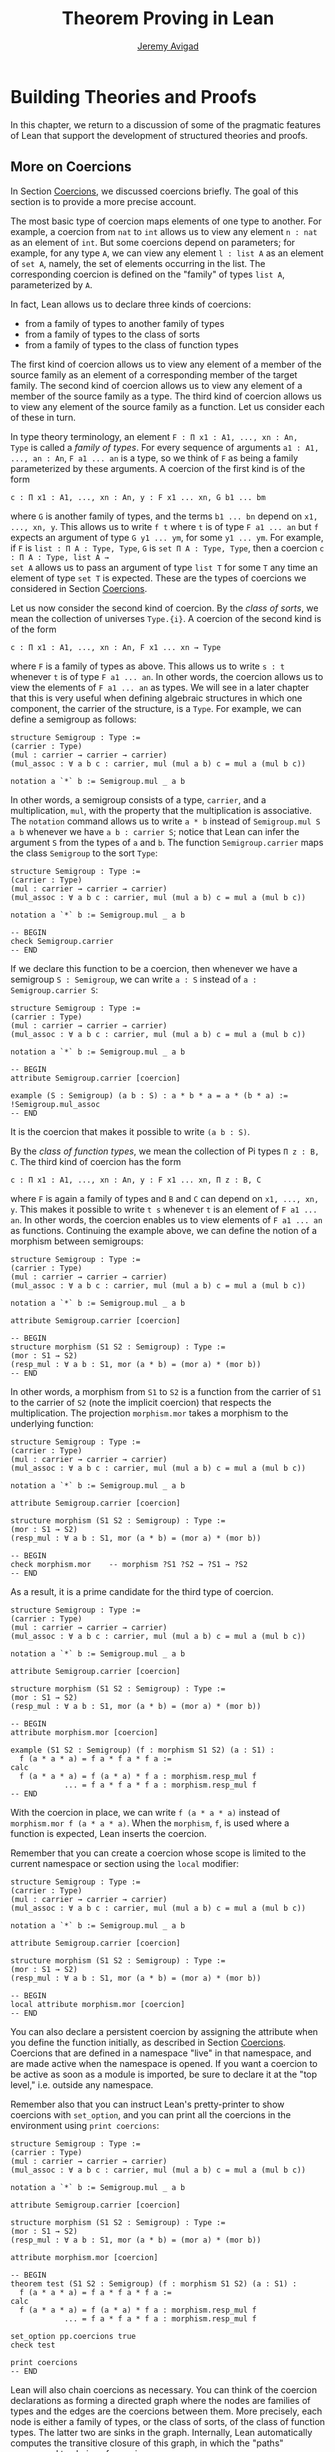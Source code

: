 #+Title: Theorem Proving in Lean
#+Author: [[http://www.andrew.cmu.edu/user/avigad][Jeremy Avigad]]

* Building Theories and Proofs

In this chapter, we return to a discussion of some of the pragmatic
features of Lean that support the development of structured theories
and proofs.

** More on Coercions
:PROPERTIES:
  :CUSTOM_ID: More_on_Coercions
:END:

In Section [[file:05_Interacting_with_Lean.org::#Coercions][Coercions]], we discussed coercions briefly. The goal of this
section is to provide a more precise account.

The most basic type of coercion maps elements of one type to
another. For example, a coercion from =nat= to =int= allows us to view
any element =n : nat= as an element of =int=. But some coercions
depend on parameters; for example, for any type =A=, we can view any
element =l : list A= as an element of =set A=, namely, the set of
elements occurring in the list. The corresponding coercion is defined
on the "family" of types =list A=, parameterized by =A=.

In fact, Lean allows us to declare three kinds of coercions:
+ from a family of types to another family of types
+ from a family of types to the class of sorts
+ from a family of types to the class of function types
The first kind of coercion allows us to view any element of a member
of the source family as an element of a corresponding member of the
target family. The second kind of coercion allows us to view any
element of a member of the source family as a type. The third kind of
coercion allows us to view any element of the source family as a function.
Let us consider each of these in turn.

In type theory terminology, an element =F : Π x1 : A1, ..., xn : An,
Type= is called a /family of types/. For every sequence of arguments
=a1 : A1, ..., an : An=, =F a1 ... an= is a type, so we think of =F=
as being a family parameterized by these arguments. A coercion of the
first kind is of the form
#+BEGIN_SRC text
c : Π x1 : A1, ..., xn : An, y : F x1 ... xn, G b1 ... bm
#+END_SRC
where =G= is another family of types, and the terms =b1 ... bn= depend
on =x1, ..., xn, y=. This allows us to write =f t= where =t= is of
type =F a1 ... an= but =f= expects an argument of type =G y1 ... ym=,
for some =y1 ... ym=. For example, if =F= is =list : Π A : Type, Type=,
=G= is =set Π A : Type, Type=, then a coercion =c : Π A : Type, list A →
set A= allows us to pass an argument of type =list T= for some =T= any
time an element of type =set T= is expected. These are the types of
coercions we considered in Section [[file:05_Interacting_with_Lean.org::#Coercions][Coercions]].

# TODO: give Lean source for these examples.

Let us now consider the second kind of coercion. By the /class of
sorts/, we mean the collection of universes =Type.{i}=. A coercion of
the second kind is of the form
#+BEGIN_SRC text
c : Π x1 : A1, ..., xn : An, F x1 ... xn → Type
#+END_SRC
where =F= is a family of types as above. This allows
us to write =s : t= whenever =t= is of type =F a1 ... an=. In other
words, the coercion allows us to view the elements of =F a1 ... an= as
types. We will see in a later chapter that this is very useful when
defining algebraic structures in which one component, the carrier of
the structure, is a =Type=. For example, we can define a semigroup as
follows:
#+BEGIN_SRC lean
structure Semigroup : Type :=
(carrier : Type)
(mul : carrier → carrier → carrier)
(mul_assoc : ∀ a b c : carrier, mul (mul a b) c = mul a (mul b c))

notation a `*` b := Semigroup.mul _ a b
#+END_SRC
In other words, a semigroup consists of a type, =carrier=, and a
multiplication, =mul=, with the property that the multiplication is
associative. The =notation= command allows us to write =a * b= instead
of =Semigroup.mul S a b= whenever we have =a b : carrier S=; notice
that Lean can infer the argument =S= from the types of =a= and =b=.
The function =Semigroup.carrier= maps the class =Semigroup= to the
sort =Type=:
#+BEGIN_SRC lean
structure Semigroup : Type :=
(carrier : Type)
(mul : carrier → carrier → carrier)
(mul_assoc : ∀ a b c : carrier, mul (mul a b) c = mul a (mul b c))

notation a `*` b := Semigroup.mul _ a b

-- BEGIN
check Semigroup.carrier
-- END
#+END_SRC
If we declare this function to be a coercion, then whenever we have a
semigroup =S : Semigroup=, we can write =a : S= instead of =a :
Semigroup.carrier S=:
#+BEGIN_SRC lean
structure Semigroup : Type :=
(carrier : Type)
(mul : carrier → carrier → carrier)
(mul_assoc : ∀ a b c : carrier, mul (mul a b) c = mul a (mul b c))

notation a `*` b := Semigroup.mul _ a b

-- BEGIN
attribute Semigroup.carrier [coercion]

example (S : Semigroup) (a b : S) : a * b * a = a * (b * a) :=
!Semigroup.mul_assoc
-- END
#+END_SRC
It is the coercion that makes it possible to write =(a b : S)=.

By the /class of function types/, we mean the collection of Pi types
=Π z : B, C=. The third kind of coercion has the form
#+BEGIN_SRC text
c : Π x1 : A1, ..., xn : An, y : F x1 ... xn, Π z : B, C
#+END_SRC
where =F= is again a family of types and =B= and =C= can depend on
=x1, ..., xn, y=. This makes it possible to write =t s= whenever =t=
is an element of =F a1 ... an=. In other words, the coercion enables
us to view elements of =F a1 ... an= as functions. Continuing the
example above, we can define the notion of a morphism between
semigroups:
#+BEGIN_SRC lean
structure Semigroup : Type :=
(carrier : Type)
(mul : carrier → carrier → carrier)
(mul_assoc : ∀ a b c : carrier, mul (mul a b) c = mul a (mul b c))

notation a `*` b := Semigroup.mul _ a b

attribute Semigroup.carrier [coercion]

-- BEGIN
structure morphism (S1 S2 : Semigroup) : Type :=
(mor : S1 → S2)
(resp_mul : ∀ a b : S1, mor (a * b) = (mor a) * (mor b))
-- END
#+END_SRC
In other words, a morphism from =S1= to =S2= is a function from the
carrier of =S1= to the carrier of =S2= (note the implicit coercion)
that respects the multiplication. The projection =morphism.mor= takes
a morphism to the underlying function:
#+BEGIN_SRC lean
structure Semigroup : Type :=
(carrier : Type)
(mul : carrier → carrier → carrier)
(mul_assoc : ∀ a b c : carrier, mul (mul a b) c = mul a (mul b c))

notation a `*` b := Semigroup.mul _ a b

attribute Semigroup.carrier [coercion]

structure morphism (S1 S2 : Semigroup) : Type :=
(mor : S1 → S2)
(resp_mul : ∀ a b : S1, mor (a * b) = (mor a) * (mor b))

-- BEGIN
check morphism.mor    -- morphism ?S1 ?S2 → ?S1 → ?S2
-- END
#+END_SRC
As a result, it is a prime candidate for the third type of coercion.
#+BEGIN_SRC lean
structure Semigroup : Type :=
(carrier : Type)
(mul : carrier → carrier → carrier)
(mul_assoc : ∀ a b c : carrier, mul (mul a b) c = mul a (mul b c))

notation a `*` b := Semigroup.mul _ a b

attribute Semigroup.carrier [coercion]

structure morphism (S1 S2 : Semigroup) : Type :=
(mor : S1 → S2)
(resp_mul : ∀ a b : S1, mor (a * b) = (mor a) * (mor b))

-- BEGIN
attribute morphism.mor [coercion]

example (S1 S2 : Semigroup) (f : morphism S1 S2) (a : S1) :
  f (a * a * a) = f a * f a * f a :=
calc
  f (a * a * a) = f (a * a) * f a : morphism.resp_mul f
            ... = f a * f a * f a : morphism.resp_mul f
-- END
#+END_SRC
With the coercion in place, we can write =f (a * a * a)= instead of
=morphism.mor f (a * a * a)=. When the =morphism=, =f=, is used where
a function is expected, Lean inserts the coercion.

Remember that you can create a coercion whose scope is limited to the
current namespace or section using the =local= modifier:

#+BEGIN_SRC lean
structure Semigroup : Type :=
(carrier : Type)
(mul : carrier → carrier → carrier)
(mul_assoc : ∀ a b c : carrier, mul (mul a b) c = mul a (mul b c))

notation a `*` b := Semigroup.mul _ a b

attribute Semigroup.carrier [coercion]

structure morphism (S1 S2 : Semigroup) : Type :=
(mor : S1 → S2)
(resp_mul : ∀ a b : S1, mor (a * b) = (mor a) * (mor b))

-- BEGIN
local attribute morphism.mor [coercion]
-- END
#+END_SRC
You can also declare a persistent coercion by assigning the attribute
when you define the function initially, as described in Section
[[file:05_Interacting_with_Lean.org::#Coercions][Coercions]]. Coercions that are defined in a namespace "live" in that
namespace, and are made active when the namespace is opened. If you
want a coercion to be active as soon as a module is imported, be sure
to declare it at the "top level," i.e. outside any namespace.

Remember also that you can instruct Lean's pretty-printer to show
coercions with =set_option=, and you can print all the coercions in
the environment using =print coercions=:
#+BEGIN_SRC lean
structure Semigroup : Type :=
(carrier : Type)
(mul : carrier → carrier → carrier)
(mul_assoc : ∀ a b c : carrier, mul (mul a b) c = mul a (mul b c))

notation a `*` b := Semigroup.mul _ a b

attribute Semigroup.carrier [coercion]

structure morphism (S1 S2 : Semigroup) : Type :=
(mor : S1 → S2)
(resp_mul : ∀ a b : S1, mor (a * b) = (mor a) * (mor b))

attribute morphism.mor [coercion]

-- BEGIN
theorem test (S1 S2 : Semigroup) (f : morphism S1 S2) (a : S1) :
  f (a * a * a) = f a * f a * f a :=
calc
  f (a * a * a) = f (a * a) * f a : morphism.resp_mul f
            ... = f a * f a * f a : morphism.resp_mul f

set_option pp.coercions true
check test

print coercions
-- END
#+END_SRC

Lean will also chain coercions as necessary. You can think of the
coercion declarations as forming a directed graph where the nodes are
families of types and the edges are the coercions between them. More
precisely, each node is either a family of types, or the class of
sorts, of the class of function types. The latter two are sinks in the
graph. Internally, Lean automatically computes the transitive closure
of this graph, in which the "paths" correspond to chains of coercions.

** More on Implicit Arguments
:PROPERTIES:
  :CUSTOM_ID: More_on_Implicit_Arguments
:END:

In Section [[file:02_Dependent_Type_Theory.org::#Implicit_Arguments][Implicit Arguments]], we discussed implicit arguments.  For
example, if a term =t= has type =Π {x : A}, P x=, the variable =x= is
/implicit/ in =t=, which means that whenever you write =t=, a
placeholder, or "hole," is inserted, so that =t= is replaced by =@t
_=. If you don't want that to happen, you have to write =@t= instead.

Dual to the =@= symbol is the exclamation mark, =!=, which essentially
makes explicit arguments implicit by inserting underscores for
them. Look at the terms that result from the following definitions to
see this in action:
#+BEGIN_SRC lean
import data.nat
open nat eq.ops
-- BEGIN
definition foo (n m k l : ℕ) : (n - m) * (k + l) = (k + l) * (n - m) := !mul.comm

print foo
-- definition foo : ∀ (n m k l : ℕ), (n - m) * (k + l) = (k + l) * (n - m)
-- λ (n m k l : ℕ), mul.comm (n - m) (k + l)

definition foo2 (n m k l : ℕ) : (n + k) + l = (k + l) + n := !add.assoc ⬝ !add.comm

print foo2
-- definition foo2 : ∀ (n : ℕ), ℕ → (∀ (k l : ℕ), n + k + l = k + l + n)
-- λ (n m k l : ℕ), add.assoc n k l ⬝ add.comm n (k + l)

definition foo3 (l : ℕ) (H : ∀ (n : ℕ), l + 2 ≠ 2 * (n + 1)) (n : ℕ) : l ≠ 2 * n :=
assume K : l = 2 * n,
absurd (show l + 2 = 2 * n + 2, from K ▸ rfl) !H

print foo3
-- definition foo3 : ∀ (l : ℕ),
--   (∀ (n : ℕ), l + 2 ≠ 2 * (n + 1)) → (∀ (n : ℕ), l ≠ 2 * n)
-- λ (l : ℕ) (H : ∀ (n : ℕ), l + 2 ≠ 2 * (n + 1)) (n : ℕ)
-- (K : l = 2 * n),
--   absurd (show l + 2 = 2 * n + 2, from K ▸ rfl) (H n)
-- END
#+END_SRC
In the first two examples, the exclamation mark indicates that the
arguments to =mul.comm=, =add.assoc=, and =add.comm= should be made
implicit, saving us the trouble of having to write lots of
underscores. Note, by the way, that in the last example we use a neat
trick: to show =l + 2 = 2 * n + 2= we take the reflexivity proof
=rfl : l + 2 = l + 2= and then substitute =2 * n= for the second =l=.

More precisely, if =t= is of a function type, the expression =!t=
makes all the arguments explicit up until the first argument that
cannot be inferred from later arguments or the return type. This is
usually what you want; for example, when applying a theorem, the
arguments can often be inferred from context, but the hypothesis need
to be provided explicitly.

In the following example, we declare =P= and =p= without implicit
arguments, and then use the exclamation mark to make them implicit
after the fact.
#+BEGIN_SRC lean
import data.vector
open vector nat

-- BEGIN
variables (P : Π (n m : ℕ) (v : vector bool n) (w : vector bool m), Type)
          (p : Π (n m : ℕ) (v : vector bool n) (w : vector bool m), P n m v w)
          (n m : ℕ) (v : vector bool n) (w : vector bool m)

set_option pp.metavar_args false
eval (!p : P n m v w)    -- p n m v w
eval (!p : P n n v v)    -- p n n v v
check !p                 -- p ?n ?m ?v ?w : P ?n ?m ?v ?w

eval (!P v w : Type)     -- P n m v w
eval (!p : !P w v)       -- p m n w v
-- END
#+END_SRC
Notice that we set =pp.metavar_args= to simplify the output.  In the
first =eval=, the expression =!p= inserts underscores for all explicit
arguments of =p=, because the values of all of the placeholders in =p
_ _ _ _= can be inferred from its type =P n m v w=. The same is true
in the second example. In the subsequent =check= statement, the
arguments of =p= are inserted, but cannot be inferred. Hence there are
still metavariables in the output.

For =P= things are different: if we know that the type of =P _ _ _ _=
is =Type=, we don't have enough information to assign values to the
holes. However, we can fill the first two holes if we are given the
last two arguments. Thus =!P v w= is interpreted as =P _ _ v w=, and
from this we can infer that the holes must be =n= and =m=,
respectively.

Here are some more examples of this behavior.
#+BEGIN_SRC lean
import data.nat.order
open nat
-- BEGIN
check @add_lt_add_right

definition foo (n m k : ℕ) (H : n < m) : n + k < m + k := !(add_lt_add_right H)

example {n m k l : ℕ} (H : n < m) (K : m + l < k + l) : n < k + l :=
calc
    n ≤ n + l : !le_add_right
  ... < m + l : !foo H
  ... < k + l : K
-- END
#+END_SRC

In the following example we show that a reflexive euclidean relation
is both symmetric and transitive. Notice that we set the variable =R=
to be an explicit argument of =reflexive=, =symmetric=, =transitive=
and =euclidean=.  However, for the theorems it is more convenient to
make =R= implicit. We can do this with the command =variable {R}=,
which makes =R= implicit from that point on.
#+BEGIN_SRC lean
namespace hide
-- BEGIN
variables {A : Type} (R : A → A → Prop)

definition reflexive  : Prop := ∀ (a : A), R a a
definition symmetric  : Prop := ∀ {a b : A}, R a b → R b a
definition transitive : Prop := ∀ {a b c : A}, R a b → R b c → R a c
definition euclidean  : Prop := ∀ {a b c : A}, R a b → R a c → R b c

variable {R}

theorem th1 (refl : reflexive R) (eucl : euclidean R) : symmetric R :=
take a b : A, assume (H : R a b),
show R b a, from eucl H !refl


theorem th2 (symm : symmetric R) (eucl : euclidean R) : transitive R :=
take (a b c : A), assume (H : R a b) (K : R b c),
have H' : R b a, from symm H,
show R a c, from eucl H' K

-- ERROR:
/-
  theorem th3 (refl : reflexive R) (eucl : euclidean R) : transitive R :=
  th2 (th1 refl eucl) eucl
-/

theorem th3 (refl : reflexive R) (eucl : euclidean R) : transitive R :=
@th2 _ _ (@th1 _ _ @refl @eucl) @eucl
-- END
end hide
#+END_SRC
However, when we want to combine =th1= and =th2= into =th3= we notice
something funny.  If we just write the proof =th2 (th1 refl eucl)
eucl= we get an error. The reason is that =eucl= has type =∀ {a b c :
A}, R a b → R a c → R b c=, hence =eucl= is interpreted as =@eucl _ _
_=. Similarly, the types of =th1= and =th2= start with a
quantification over implicit arguments, hence they are interpreted as
=th1 _ _= and =th2 _ _ _=, respectively.  We can solve this by writing
=@eucl=, =@th1= and =@th2=, but this is very inconvenient.

A better solution is to use a weaker form of implicit argument, marked
with the binders =⦃= and =⦄=, or, equivalently, ={{= and =}}=. The
first two can be inserted by typing =\{{= and =\}}=, respectively.
#+BEGIN_SRC lean
namespace hide
variables {A : Type} (R : A → A → Prop)
-- BEGIN
definition symmetric  : Prop := ∀ ⦃a b : A⦄, R a b → R b a
definition transitive : Prop := ∀ ⦃a b c : A⦄, R a b → R b c → R a c
definition euclidean  : Prop := ∀ ⦃a b c : A⦄, R a b → R a c → R b c
-- END
end hide
#+END_SRC
Arguments in these binders are still implicit, but they are not added
to a term =t= until =t= is applied to something. In other words, given
an expression =t= of function type, if the next argument to =t= is a
strong implicit argument, marked with ={= and =}=, that implicit
argument is asserted aggressively; if the next argument to =t= is a
weaker implicit argument, marked with =⦃= and =⦄=, the implicit
argument is not inserted unless the term is applied to something
else. With =H : symmetric R=, this is what we want. Because we now
have=H : ∀ ⦃a b : A⦄, R a b → R b a=, the expression =H= is
interpreted as =@H=, but =H p= is interpreted as =@H _ _ p=. This
allows us to prove =th3= in the expected way.
#+BEGIN_SRC lean
namespace hide
variables {A : Type} (R : A → A → Prop)

definition reflexive  : Prop := ∀ (a : A), R a a
definition symmetric  : Prop := ∀ ⦃a b : A⦄, R a b → R b a
definition transitive : Prop := ∀ ⦃a b c : A⦄, R a b → R b c → R a c
definition euclidean  : Prop := ∀ ⦃a b c : A⦄, R a b → R a c → R b c

variable {R}

theorem th1 (refl : reflexive R) (eucl : euclidean R) : symmetric R :=
take a b : A, assume (H : R a b),
show R b a, from eucl H !refl

theorem th2 (symm : symmetric R) (eucl : euclidean R) : transitive R :=
take (a b c : A), assume (H : R a b) (K : R b c),
have H' : R b a, from symm H,
show R a c, from eucl H' K
-- BEGIN
theorem th3 (refl : reflexive R) (eucl : euclidean R) : transitive R :=
th2 (th1 refl eucl) eucl
-- END
end hide
#+END_SRC

There is a third kind of implicit argument, used for type classes, and
denoted with square brackets, =[= amd =]=. We will explain these kinds
of arguments in Chapter [[file:09_Type_Classes.org::#Type_Classes][Type Classes]].

** Elaboration and Unification
:PROPERTIES:
  :CUSTOM_ID: Elaboration_and_Unification
:END:

When you enter an expression like =λ x y z, f (x + y) z= for Lean to
process, you are leaving information implicit. For example, the types
of =x=, =y=, and =z= have to be inferred from the context, the
notation =+= may be overloaded, and there may be implicit arguments to
=f= that need to be filled in as well.

The process of taking a partially-specified expression and inferring
what is left implicit is known as /elaboration/. Lean's elaboration
algorithm is powerful, but at the same time, subtle and
complex. Working in a system of dependent type theory requires knowing
what sorts of information the elaborator can reliably infer, as well
as knowing how to respond to error messages that are raised when the
elaborator fails. To that end, it is helpful to have a general idea of
how Lean's elaborator works.

When Lean is parsing an expression, it first enters a preprocessing
phase. First, Lean inserts "holes" for implicit arguments. If term =t=
has type =Π {x : A}, P x=, then =t= is replaced by =@t _= everywhere.
Then, the holes --- either the ones inserted in the previous step or
the ones explicitly written by the user --- in a term are
instantiated by /metavariables/ =?M1, ?M2, ?M3, ...=. Each overloaded
notation is associated with a list of choices, that is, the possible
interpretations. Similarly, Lean tries to detect the points where a
coercion may need to be inserted in an application =s t=, to make the
inferred type of =t= match the argument type of =s=. These become
choice points too. If one possible outcome of the elaboration
procedure is that no coercion is needed, then one of the choices on
the list is the identity.

After preprocessing, Lean extracts a list of constraints that need to
be solved in order for the term to have a valid type. Each application
term =s t= gives rise to a constraint =T1 = T2=, where =t= has type
=T1= and =s= has type =Π x : T2, T3=. Notice that the expressions =T1=
and =T2= will often contain metavariables; they may even be
metavariables themselves. Moreover, a definition of the form
~definition foo : T := t~ or a theorem of the form ~theorem bar : T :=
t~ generates the constraint that the inferred type of =t= should be
=T=.

The elaborator now has a straightforward task: find expressions to
substitute for all the metavariables so that all of the constraints
are simultaneously satisfied. An assignment of terms to metavariables
is known as a /substitution/, and the general task of finding a
substitution that makes two expressions coincide is known as a
/unification problem/. (If only one of the expressions contains
metavariables, the task is a special case known as a /matching
problem/.)

Some constraints are straightforwardly handled. If =f= and =g= are
distinct constants, it is clear that there is no way to unify the
terms =f s_1 ... s_m= and =g t_1 ... t_n=. On the other hand, one can
unify =f s_1 ... s_m= and =f t_1 ... t_m= by unifying =s_1= with
=t_1=, =s_2= with =t_2=, and so on. If =?M= is a metavariable, one can
unify =?M= with any term =t= simply by assigning =t= to =?M=. These
are all aspects of /first-order/ unification, and such constraints are
solved first.

In contrast, /higher-order/ unification is much more
tricky. Consider, for example, the expressions =?M a b= and =f (g a) b
b=. All of the following assignments to =?M= are among the possible
solutions:
- =λ x y, f (g x) y y=
- =λ x y, f (g x) y b=
- =λ x y, f (g a) b y=
- =λ x y, f (g a) b b=
Such problems arise in many ways. For example:
- When you use =induction_on x= for an inductively defined type, Lean
  has to infer the relevant induction predicate.
- When you write =eq.subst e p= with an equation =e : a = b= to
  convert a proposition =P a= to a proposition =P b=, Lean has to
  infer the relevant predicate.
- When you write =sigma.mk a b= to build an element of =Σ x : A, B x=
  from an element =a : A= and an element =B : B a=, Lean has to infer
  the relevant =B=. (And notice that there is an ambiguity; =sigma.mk
  a b= could also denote an element of =Σ x : A, B a=, which is
  essentially the same as =A × B a=.)
In cases like this, Lean has to perform a backtracking search to find
a suitable value of a higher-order metavariable. It is known that even
second-order unification is generally undecidable. The algorithm that
Lean uses is not complete (which means that it can fail to find a
solution even if one exists) and potentially
nonterminating. Nonetheless, it performs quite well in ordinary
situations.

Moreover, the elaborator performs a global backtracking search over
all the nondeterministic choice points introduced by overloads and
coercions. In other words, the elaborator starts by trying to solve
the equations with the first choice on each list. Each time the
procedure fails, it analyzes the failure, and determines the next
viable choice to try.

To complicate matters even further, sometimes the elaborator has to
reduce terms using the internal computation rules of the formal
system. For example, if it happens to be the case that =f= is
defined to be =λ x, g x x=, we can unify expressions =f ?M= and =g a
a= by assigning =?M= to =a=. In general, any number of computation
steps may be needed to unify terms. It is computationally infeasible
to try all possible reductions in the search, so, once again, Lean's
elaborator relies on an incomplete strategy.

The interaction of computation with higher-order unification is
particularly knotty. For the most part, Lean avoids performing
computational reduction when trying to solve higher-order
constraints. You can override this, however, by marking some symbols
with the =reducible= attribute, as described in Section [[Reducible
Definitions]].

The elaborator relies on additional tricks and gadgets to solve a list
of constraints and instantiate metavariables. Below we will see that
users can specify that some parts of terms should be filled in by
/tactics/, which can, in turn, invoke arbitrary automated
procedures. In the next chapter, we will discuss the mechanism of
=class inference=, which can be configured to execute a
prolog-like search for appropriate instantiations of an implicit
argument. These can be used to help the elaborator find implicit facts
on the fly, such as the fact that a particular set is finite, as well
as implicit data, such as a default element of a type, or the
appropriate multiplication in an algebraic structure.

It is important to keep in mind that all these mechanisms
interact. The elaborator processes its list of constraints, trying to
solve the easier ones first, postponing others until more information
is available, and branching and backtracking at choice points. Even
small proofs can generate hundreds or thousands of constraints. The
elaboration process continues until the elaborator fails to solve a
constraint and has exhausted all its backtracking options, or until
all the constraints are solved. In the first case, it returns an error
message which tries to provide the user with helpful information as to
where and why it failed. In the second case, the type checker is asked
to confirm that the assignment that the elaborator has found does
indeed make the term type check. If all the metavariables in the
original expression have been assigned, the result is a fully
elaborated, type-correct expression. Otherwise, Lean flags the sources
of the remaining metavariables as "placeholders" or "goals" that could
not be filled.

# TODO: does anything distinguish "placeholders" from "goals"?

** Reducible Definitions

Transparent identifiers can be declared to be /reducible/ or
/irreducible/ or /semireducible/.  By default, a definition is /semireducible/.
This status provides hints that govern the way the elaborator
tries to solve higher-order unification problems. As with other
attributes, the status of an identifier with respect to reducibility
has no bearing on type checking at all, which is to say, once a fully
elaborated term is type correct, marking one of the constants it
contains to be reducible does not change the correctness. The type
checker in the kernel of Lean ignores such attributes, and there is no
problem marking a constant reducible at one point, and then
irreducible later on, or vice-versa.

The purpose of the annotation is to help Lean's unification procedure
decide which declarations should be unfolded. The higher-order
unification procedure has to perform case analysis, implementing a
backtracking search. At various stages, the procedure has to decide
whether a definition =C= should be unfolded or not.
+ An /irreducible/ definition will never be unfolded during higher-order unification
  (but can still be unfolded in other situations, for example during type checking).
+ A /reducible/ definition will be always eligible for unfolding.
+ A definition which is /semireducible/ can be unfolded during /simple/ decisions
  and won't be unfolded during /complex/ decisions.
  An unfolding decision is /simple/ if the unfolding does not require
  the procedure to consider an extra case split. It is /complex/ if the
  unfolding produces at least one extra case, and consequently increases
  the search space.

You can assign the =reducible= attribute when a symbol is defined:
#+BEGIN_SRC lean
definition pr1 [reducible] (A : Type) (a b : A) : A := a
#+END_SRC
The assignment persists to other modules. You can achieve the same
result with the =attribute= command:
#+BEGIN_SRC lean
definition id (A : Type) (a : A) : A := a
definition pr2 (A : Type) (a b : A) : A := b

-- mark pr2 as reducible
attribute pr2 [reducible]

-- mark id and pr2 as irreducible
attribute id [irreducible]
attribute pr2 [irreducible]
#+END_SRC

The =local= modifier can be used to instruct Lean to limit the scope
to the current namespace or section.
#+BEGIN_SRC lean
definition pr2 (A : Type) (a b : A) : A := b

local attribute pr2 [irreducible]
#+END_SRC
When reducibility hints are declared in a namespace, their scope is
restricted to the namespace. In other words, even if you import the
module in which the attributes are declared, they do not take effect
until the namespace is opened. As with coercions, if you want a
reducibility attribute to be set whenever a module is imported, be
sure to declare it at the top level. See also Section [[More on
Namespaces]] below for more information on how to import only the
reducibility attributes, without exposing other aspects of the
namespace.

Finally, we can go back to /semireducible/ using the =attribute= command:
#+BEGIN_SRC lean
-- pr2 is semireducible
definition pr2 (A : Type) (a b : A) : A := b

-- mark pr2 as reducible
attribute pr2 [reducible]
-- ...
-- make it semireducible again
attribute pr2 [semireducible]
#+END_SRC

** Helping the Elaborator

Because proof terms and expressions in dependent type theory can
become quite complex, working in dependent type theory effectively
involves relying on the system to fill in details automatically. When
the elaborator fails to elaborate a term, there are two
possibilities. One possibility is that there is an error in the term,
and no solution is possible. In that case, your goal, as the user, is
to find the error and correct it. The second possibility is that the
term has a valid elaboration, but the elaborator failed to find it. In
that case, you have to help the elaborator along by providing
information. This section provides some guidance in both situations.

If the error message is not sufficient to allow you to identify the
problem, a first strategy is to ask Lean's pretty printer to show more
information, as discussed in Section [[file:05_Interacting_with_Lean::#Setting_Options][Setting Options]], using some or
all of the following options:
#+BEGIN_SRC lean
set_option pp.implicit true
set_option pp.universes true
set_option pp.notation false
set_option pp.coercions true
set_option pp.numerals false
set_option pp.full_names true
#+END_SRC
The following option subsumes all of those settings:
#+BEGIN_SRC lean
set_option pp.all true
#+END_SRC
Sometimes, the elaborator will fail with the message that the unifier
has exceeded its maximum number of steps. As we noted in the last
section, some elaboration problems can lead to nonterminating
behavior, and so Lean simply gives up after it has reached a pre-set
maximum. You can change this with the =set_option= command:
#+BEGIN_SRC lean
set_option unifier.max_steps 100000
#+END_SRC
This can sometimes help you determine whether there is an error in the
term or whether the elaboration problem has simply grown too
complex. In the latter case, there are steps you can take to cut down
the complexity.

To start with, Lean provides a mechanism to break large elaboration
problems down into simpler ones, with a =proof ... qed= block.  Here
is the sample proof from Section [[file:03_Propositions_and_Proof.org::#Examples_of_Propositional_Validities][Examples of Propositional Validities]],
with additional =proof ... qed= annotations:
#+BEGIN_SRC lean
example (p q r : Prop) : p ∧ (q ∨ r) ↔ (p ∧ q) ∨ (p ∧ r) :=
iff.intro
  (assume H : p ∧ (q ∨ r),
    show (p ∧ q) ∨ (p ∧ r), from
    proof
      have Hp : p, from and.elim_left H,
      or.elim (and.elim_right H)
        (assume Hq : q,
          show (p ∧ q) ∨ (p ∧ r), from or.inl (and.intro Hp Hq))
        (assume Hr : r,
          show (p ∧ q) ∨ (p ∧ r), from or.inr (and.intro Hp Hr))
    qed)
  (assume H : (p ∧ q) ∨ (p ∧ r),
    show p ∧ (q ∨ r), from
    proof
      or.elim H
        (assume Hpq : p ∧ q,
          have Hp : p, from and.elim_left Hpq,
          have Hq : q, from and.elim_right Hpq,
          show p ∧ (q ∨ r), from and.intro Hp (or.inl Hq))
        (assume Hpr : p ∧ r,
          have Hp : p, from and.elim_left Hpr,
          have Hr : r, from and.elim_right Hpr,
          show p ∧ (q ∨ r), from and.intro Hp (or.inr Hr))
    qed)
#+END_SRC
Writing =proof t qed= as a subterm of a larger term breaks up the
elaboration problem as follows: first, the elaborator tries to
elaborate the surrounding term, independent of =t=. If it succeeds,
that solution is used to constrain the type of =t=, and the elaborator
processes that term independently. The net result is that a big
elaboration problem gets broken down into smaller elaboration
problems. This "localizes" the elaboration procedure, which has both
positive and negative effects. A disadvantage is that information is
insulated, so that the solution to one problem cannot inform the
solution to another. The key advantage is that it can simplify the
elaborator's task. For example, backtracking points within a =proof
... qed= do not become backtracking points for the outside term; the
elaborator either succeeds or fails to elaborate each
independently. As another benefit, error messages are often improved;
an error that ultimately stems from an incorrect choice of an overload
in one subterm is not "blamed" on another part of the term.

In principle, one can write =proof t qed= for any term =t=, but it is
used most effectively following a =have= or =show=, as in the example
above. This is because =have= and =show= specify the intended type of
the =proof ... qed= block, reducing any ambiguity about the subproblem
the elaborator needs to solve.

The use of =proof ... qed= blocks with =have= and =show= illustrates
two general strategies that can help the elaborator: first, breaking
large problems into smaller problems, and, second, providing
additional information. The first strategy can also be achieved by
breaking a large definition into smaller definitions, or breaking a
theorem with a large proof into auxiliary lemmas. Even breaking up
long terms internal to a proof using auxiliary =have= statements can
help locate the source of an error.

The second strategy, providing additional information, can be achieved
by using =have=, =show=, =(t : T)= notation, and =#<namespace>= (see
Section [[file:05_Interacting_with_Lean.org::#Coercions][Coercions]]) to indicate expected types. More directly, it often
help to specify the implicit arguments. When Lean cannot solve for the
value of a metavariable corresponding to an implicit argument, you can
always use =@= to provide that argument explicitly. Doing so will
either help the elaborator solve the elaboration problem, or help you
find an error in the term that is blocking the intended solution.

In Lean, tactics not only allow us to invoke arbitrary automated
procedures, but also provide an alternative approach to construct
proofs and terms. For many users, this is one of the most effective
mechanisms to help the elaborator.  A tactic can be viewed as a
"recipe", a sequence of commands or instructions, that describes how
to build a proof. This recipe may be as detailed as we want.  A tactic
=T= can be embedded into proof terms by writing =by T= or =begin T
end=.  These annotations instruct Lean that tactic =T= should be
invoked to construct the term in the given location. As with =proof
... qed=, the elaborator tries to elaborate the surrounding terms
before executing =T=. In fact, the expression =proof t qed= is just
syntactic sugar for =by exact t=, which invokes the =exact= tactic. We
will discuss tactics in Chapter [[file:11_Tactics.org::#Tactic-Style_Proofs][Tactic_Style_Proofs]].

If you are running Lean using Emacs, you can "profile" the elaborator
and type checker, to find out where they are spending all their
time. Type =M-x lean-execute= to run an independent Lean
process manually and add the option =--profile=. The output buffer
will then report the times required by the elaborator and type
checker, for each definition and theorem processed. If you ever find
the system slowing down while processing a file, this can help you
locate the source of the problem.

** Making Auxiliary Facts Visible
:PROPERTIES:
  :CUSTOM_ID: Making_Auxiliary_Facts_Visible
:END:

We have seen that the =have= construct introduces an auxiliary subgoal
in a proof, and is useful for structuring and documenting proofs.
Given the term =have H : p, from s, t=, by default, the hypothesis =H=
is not "visible" by automated procedures and tactics used to construct
=t=. This is important because too much information may negatively
affect the performance and effectiveness of automated procedures. You
can make =H= available to automated procedures and tactics by using
the idiom =assert H : p, from s, t=. Here is an example:
#+BEGIN_SRC lean
example (p q r : Prop) : p ∧ q ∧ r → q ∧ p :=
assume Hpqr : p ∧ q ∧ r,
assert Hp   : p,     from and.elim_left Hpqr,
have   Hqr  : q ∧ r, from and.elim_right Hpqr,
assert Hq   : q,     from and.elim_left Hqr,
proof
  -- Hp and Hq are visible here,
  -- Hqr is not because we used "have".
  and.intro Hq Hp
qed
#+END_SRC
Recall that =proof ... qed= block is implemented using tactics,
so any hypothesis introduced using =have= is invisible inside it.
In the example above, =Hqr= is not visible in the =proof ... qed=
block.

The =have=, =show= and =assert= terms have a variant which provide
even more control over which hypotheses are available in =from s=.
#+BEGIN_SRC text
have   H : p, using H_1 ... H_n, from s, t
assert H : p, using H_1 ... H_n, from s, t
show   H : p, using H_1 ... H_n, from s
#+END_SRC
In all three terms, the hypotheses =H_1= ... =H_n= are available for
automated procedures and tactics used in =s=.
#+BEGIN_SRC lean
example (p q r : Prop) : p ∧ q ∧ r → q ∧ p :=
assume Hpqr : p ∧ q ∧ r,
have   Hp   : p,      from and.elim_left Hpqr,
have   Hqr  : q ∧ r,  from and.elim_right Hpqr,
assert Hq   : q,      from and.elim_left Hqr,
show q ∧ p, using Hp, from
proof
  -- Hp is visible here because of =using Hp=
  and.intro Hq Hp
qed
#+END_SRC
See Chapter [[file:11_Tactics.org::#Tactics][Tactics]] for a discussion of Lean's tactics.

There are even situations where an auxiliary fact needs to be visible
to the elaborator, so that it can solve unification problems that
arise. This can arise when the expression to be synthesized depends on
an auxiliary fact, =H=. We will see an example of this in Section
[[file:11_Axioms.org::#Choice_Axioms][Choice Axioms]], when we discuss the Hilbert choice operator.

** Sections

Lean provides various sectioning mechanisms that help structure
a theory. We saw in Section [[Namespaces and Sections]] that the =section=
command makes it possible not only to group together elements of a
theory that go together, but also to declare variables that are
inserted as arguments to theorems and definitions, as necessary.
In fact, Lean has two ways of introducing local elements into the
sections, namely, as =variables= or as =parameters=.

Remember that the point of the variable command is to declare
variables for use in theorems, as in the following example:
#+BEGIN_SRC lean
import standard
open nat

section
  variables x y : ℕ

  definition double := x + x

  check double y
  check double (2 * x)

  theorem t1 : double x = 2 * x :=
  calc
    double x = x + x         : rfl
         ... = 1 * x + x     : one_mul
         ... = 1 * x + 1 * x : one_mul
         ... = (1 + 1) * x   : mul.right_distrib
         ... = 2 * x         : rfl

  check t1 y
  check t1 (2 * x)

  theorem t2 : double (2 * x) = 4 * x :=
  calc
    double (2 * x) = 2 * (2 * x) : t1
               ... = 2 * 2 * x   : mul.assoc
               ... = 4 * x       : rfl
end
#+END_SRC
The definition of =double= does not have to declare =x= as an
argument; Lean detects the dependence and inserts it
automatically. Similarly, Lean detects the occurrence of =x= in =t1=
and =t2=, and inserts it automatically there, too.
Note that double does /not/ have =y= as argument. Variables are only
included in declarations where they are actually mentioned. To ask
Lean to include a variable in every definition in a section, use the
=include= command. This is often useful with type classes, and is
discussed in Section [[file:09_Type_Classes::#Instances_in_Sections][Instances_in_Sections]] in the next chapter.

Notice that the variable =x= is generalized immediately, so that
even within the section =double= is a function of =x=, and =t1= and
=t2= depend explicitly on =x=. This is what makes it possible to apply
=double= and =t1= to other expressions, like =y= and =2 * x=. It
corresponds to the ordinary mathematical locution "in this section,
let =x= and =y= range over the natural numbers." Whenever =x= and =y=
occur, we assume they denotes natural numbers.

Sometimes, however, we wish to /fix/ a single value in a section. For
example, in an ordinary mathematical text, we might say "in this
section, we fix a type, =A=, and a binary relation on =A=." The notion
of a =parameter= captures this usage:
#+BEGIN_SRC lean
import standard

section
  parameters {A : Type} (R : A → A → Type)
  hypothesis transR : ∀ {x y z}, R x y → R y z → R x z

  variables {a b c d e : A}

  theorem t1 (H1 : R a b) (H2 : R b c) (H3 : R c d) : R a d :=
  transR (transR H1 H2) H3

  theorem t2 (H1 : R a b) (H2 : R b c) (H3 : R c d) (H4 : R d e) :
    R a e :=
  transR H1 (t1 H2 H3 H4)

  check t1
  check t2
end

check t1
check t2
#+END_SRC
Here, =hypothesis= functions as a synonym for parameter, so that =A=,
=R=, and =transR= are all parameters in the section. This means that,
as before, they are inserted as arguments to definitions and theorems
as needed. But there is a difference: within the section, =t1= is an
abbreviation for =@t1 A R transR=, which is to say, these arguments
are fixed until the section is closed. This means that you do not have
to specify the explicit arguments =R= and =transR= when you write =t1
H2 H3 H4=, in contrast to the previous example. But it also means
that you cannot specify other arguments in their place. In this
example, making =R= a parameter is appropriate if =R= is the only
binary relation you want to reason about in the section. If you want
to apply your theorems to arbitrary binary relations within the
section, make =R= a variable.

Notice that Lean is consistent when it comes to providing alternative
syntax for =Prop=-valued variants of declarations:
| Type      | Prop       |
|-----------+------------+
| constant  | axiom      |
| variable  | premise    |
| parameter | hypothesis |
| take      | assume     |
Lean also allows you to use =conjecture= in place of =hypothesis=.

The possibility of declaring parameters in a section also makes it
possible to define "local notation" that depends on those
parameters. In the example below, as long as the parameter =m= is
fixed, we can write =a ≡ b= for equivalence modulo =m=. As soon as the
section is closed, however, the dependence on =m= becomes explicit,
and the notation =a ≡ b= is no longer valid.
#+BEGIN_SRC lean
import data.int
open int eq.ops

section mod_m
  parameter (m : ℤ)
  variables (a b c : ℤ)

  definition mod_equiv := (m ∣ b - a)

  local infix ≡ := mod_equiv

  theorem mod_refl : a ≡ a :=
  show m ∣ a - a, from (sub_self a)⁻¹ ▸ !dvd_zero

  theorem mod_symm (H : a ≡ b) : b ≡ a :=
  have H1 : (m ∣ -(b - a)), from iff.mp' !dvd_neg_iff_dvd H,
  int.neg_sub b a ▸ H1

  theorem mod_trans (H1 : a ≡ b) (H2 : b ≡ c) : a ≡ c :=
  have H1 : (m ∣ (c - b) + (b - a)), from !dvd_add H2 H1,
  eq.subst
    (calc
      (c - b) + (b - a) = c - b + b - a  : add.assoc
                    ... = c + -b + b - a : rfl
                    ... = c - a          : neg_add_cancel_right)
    H1
end mod_m

check mod_refl     
-- ∀ (m a : ℤ), mod_equiv m a a

check mod_symm     
-- ∀ (m a b : ℤ), mod_equiv m a b → mod_equiv m b a    

check mod_trans    
-- ∀ (m a b c : ℤ), mod_equiv m a b → mod_equiv m b c → mod_equiv m a c
#+END_SRC

** More on Namespaces

Recall from Section [[Namespaces and Sections]] that namespaces
not only package shorter names for theorems and identifiers, but also
things like notation, coercions, classes, rewrite rules, and so
on. You can ask Lean to display a list of these "metaclasses":
#+BEGIN_SRC lean
print metaclasses
#+END_SRC
These can be opened independently using modifiers to the =open=
command:
#+BEGIN_SRC lean
import data.nat

open [declarations] nat
open [notations] nat
open [coercions] nat
open [classes] nat
open [abbreviations] nat
open [tactic-hints] nat
open [reduce-hints] nat
#+END_SRC
For example, =open [coercions] nat= makes the coercions in the
namespace =nat= available (and nothing else). You can multiple
metaclasses on one line:
#+BEGIN_SRC lean
import data.nat

open [declarations] [notations] [coercions] nat
#+END_SRC
You can also open a namespace while /excluding/ certain
metaclasses. For example,
#+BEGIN_SRC lean
import data.nat

open - [notations] [coercions] nat
#+END_SRC
imports all metaclasses but =[notations]= and =[coercions]=. You can
limit the scope of an =open= command by putting it in a section. For
example, here we temporarily import notation from nat:
#+BEGIN_SRC lean
import data.nat

section
  open [notations] nat

  /- ... -/
end
#+END_SRC

You can also import only certain theorems by providing an explicit
list in parentheses:
#+BEGIN_SRC lean
import data.nat
open nat (add add.assoc add.comm)

check add
check add.assoc
check add.comm
#+END_SRC
The =open= command above imports all metaobjects from =nat=, but
limits the shortened identifiers to the ones listed. If you want to
import /only/ the shortened identifiers, use the following:
#+BEGIN_SRC lean
import data.nat
open [declarations] nat (add add.assoc add.comm)
#+END_SRC
When you open a section, you can rename identifiers on the fly:
#+BEGIN_SRC lean
import data.nat
open nat (renaming add -> plus)

check plus
#+END_SRC
Or you can /exclude/ a list of items from being imported:
#+BEGIN_SRC lean
import data.nat
open nat (hiding add)
#+END_SRC

Within a namespace, you can declare certain identifiers to be
=protected=. This means that when the namespace is opened, the short
version of these names are not made available:
#+BEGIN_SRC lean
namespace foo
  protected definition bar (A : Type) (x : A) := x
end foo

open foo
check foo.bar  -- "check bar" yields an error
#+END_SRC
In the Lean library, common names are protected to avoid clashes.  For
example, we want to write =nat.rec_on=, =int.rec_on=, and
=list.rec_on=, even when all of these namespaces are open, to avoid
ambiguity and overloading. You can always define a local abbreviation
to use the shorter name:
#+BEGIN_SRC lean
import data.list
open list
local abbreviation induction_on := @list.induction_on
check induction_on
#+END_SRC
Alternatively, you can "unprotect" the definition by renaming it when
you open the namespace:
#+BEGIN_SRC lean
import data.list
open list (renaming induction_on → induction_on)
check induction_on
#+END_SRC
As yet a third alternative, you obtain an alias for the shorter name
by opening the namespace for that identifier only:
#+BEGIN_SRC lean
import data.list
open list (induction_on)
check induction_on
#+END_SRC

You may find that at times you want to cobble together a namespace,
with notation, rewrite rules, or whatever, from existing
namespaces. Lean provides an =export= command for that. The =export=
command supports the same options and modifiers as the =open= command:
when you export to a namespace, aliases for all the items you export
become part of the new namespace. For example, below we define a new
namespace, =my_namespace=, which includes items from =bool=, =nat=,
and =list=.
#+BEGIN_SRC lean
import standard

namespace my_namespace
  export bool (hiding measurable)
  export nat
  export list
end my_namespace

check my_namespace.band
check my_namespace.add
check my_namespace.append

open my_namespace

check band
check add
check append
#+END_SRC
This makes it possible for you to define nicely prepackaged
configurations for those who will use your theories later on.

Sometimes it is useful to hide auxiliary definitions and theorems from
the outside world, for example, so that they do not clutter up the
namespace. The =private= keyword allows you to do this.  The name of a
=private= definition is only visible in the module/file where it was
declared.
#+BEGIN_SRC lean
import data.nat
open nat

private definition inc (x : nat) := x + 1
private theorem inc_eq_succ (x : nat) : succ x = inc x :=
  rfl
#+END_SRC
In this example, the definition =inc= and theorem =inc_eq_succ= are not
visible or accessible in modules that import this one.
